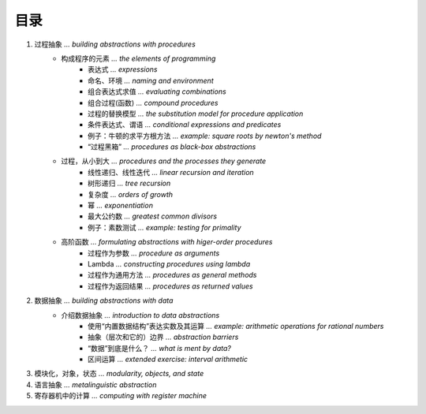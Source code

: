 目录
=====

1. 过程抽象                                               *... building abstractions with procedures*
    - 构成程序的元素                                                 *... the elements of programming*
        - 表达式                                                                    *... expressions*
        - 命名、环境                                                     *... naming and environment*
        - 组合表达式求值                                                 *... evaluating combinations*
        - 组合过程(函数)                                                     *... compound procedures*
        - 过程的替换模型                        *... the substitution model for procedure application*
        - 条件表达式、谓语                                *... conditional expressions and predicates*
        - 例子：牛顿的求平方根方法                       *... example: square roots by newton's method*
        - “过程黑箱”                                       *... procedures as black-box abstractions*
    - 过程，从小到大                                  *... procedures and the processes they generate*
        - 线性递归、线性迭代                                       *... linear recursion and iteration*
        - 树形递归                                                               *... tree recursion*
        - 复杂度                                                               *... orders of growth*
        - 幂                                                                    *... exponentiation*
        - 最大公约数                                                   *... greatest common divisors*
        - 例子：素数测试                                          *... example: testing for primality*
    - 高阶函数                             *... formulating abstractions with higer-order procedures*
        - 过程作为参数                                                    *... procedure as arguments*
        - Lambda                                          *... constructing procedures using lambda*
        - 过程作为通用方法                                         *... procedures as general methods*
        - 过程作为返回结果                                         *... procedures as returned values*
2. 数据抽象                                                     *... building abstractions with data*
    - 介绍数据抽象                                             *... introduction to data abstractions*
        - 使用“内置数据结构”表达实数及其运算    *... example: arithmetic operations for rational numbers*
        - 抽象（层次和它的）边界                                             *... abstraction barriers*
        - “数据”到底是什么？                                               *... what is ment by data?*
        - 区间运算                                       *... extended exercise: interval arithmetic*
3. 模块化，对象，状态                                             *... modularity, objects, and state*
4. 语言抽象                                                          *... metalinguistic abstraction*
5. 寄存器机中的计算                                              *... computing with register machine*
